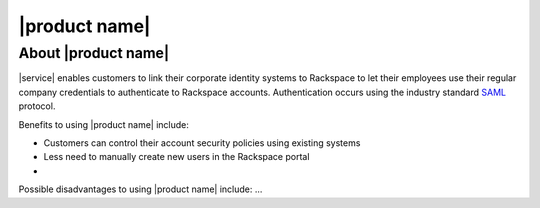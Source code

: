 .. _common-front-ug:

==============
|product name|
==============


About |product name|
~~~~~~~~~~~~~~~~~~~~

|service| enables customers to link their corporate identity
systems to Rackspace to let their employees use their regular company credentials to
authenticate to Rackspace accounts.  Authentication occurs using the
industry standard `SAML <http://docs.oasis-open.org/security/saml/Post2.0/sstc-saml-tech-overview-2.0.html>`_ protocol. 

Benefits to using |product name| include:

- Customers can control their account security policies using existing systems
- Less need to manually create new users in the Rackspace portal
- 

Possible disadvantages to using |product name| include: ...



